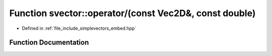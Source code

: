 .. _exhale_function_embed_8hpp_1a0e08ec5741609b8920e44aea41e2f27e:

Function svector::operator/(const Vec2D&, const double)
=======================================================

- Defined in :ref:`file_include_simplevectors_embed.hpp`


Function Documentation
----------------------


.. doxygenfunction:: svector::operator/(const Vec2D&, const double)
   :project: simplevectors